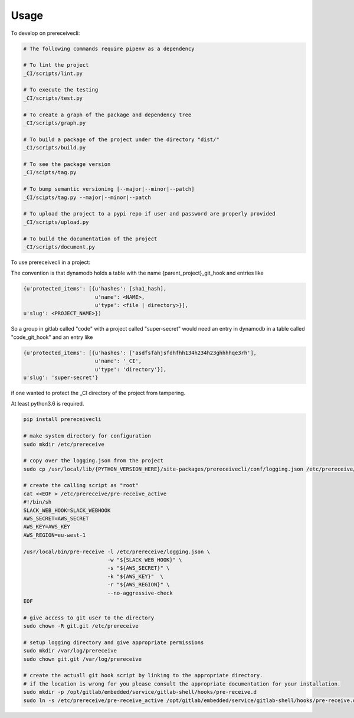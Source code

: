 =====
Usage
=====


To develop on prereceivecli:

.. code-block:: bash

    # The following commands require pipenv as a dependency

    # To lint the project
    _CI/scripts/lint.py

    # To execute the testing
    _CI/scripts/test.py

    # To create a graph of the package and dependency tree
    _CI/scripts/graph.py

    # To build a package of the project under the directory "dist/"
    _CI/scripts/build.py

    # To see the package version
    _CI/scipts/tag.py

    # To bump semantic versioning [--major|--minor|--patch]
    _CI/scipts/tag.py --major|--minor|--patch

    # To upload the project to a pypi repo if user and password are properly provided
    _CI/scripts/upload.py

    # To build the documentation of the project
    _CI/scripts/document.py


To use prereceivecli in a project:

The convention is that dynamodb holds a table with the name {parent_project}_git_hook and entries like

.. code-block:: python

    {u'protected_items': [{u'hashes': [sha1_hash],
                           u'name': <NAME>,
                           u'type': <file | directory>}],
    u'slug': <PROJECT_NAME>})

So a group in gitlab called "code" with a project called "super-secret" would need an entry in dynamodb in a table
called "code_git_hook" and an entry like

.. code-block:: python

    {u'protected_items': [{u'hashes': ['asdfsfahjsfdhfhh134h234h23ghhhhqe3rh'],
                           u'name': '_CI',
                           u'type': 'directory'}],
    u'slug': 'super-secret'}

if one wanted to protect the _CI directory of the project from tampering.

At least python3.6 is required.

.. code-block:: bash

    pip install prereceivecli

    # make system directory for configuration
    sudo mkdir /etc/prereceive

    # copy over the logging.json from the project
    sudo cp /usr/local/lib/{PYTHON_VERSION_HERE}/site-packages/prereceivecli/conf/logging.json /etc/prereceive/logging.json

    # create the calling script as "root"
    cat <<EOF > /etc/prereceive/pre-receive_active
    #!/bin/sh
    SLACK_WEB_HOOK=SLACK_WEBHOOK
    AWS_SECRET=AWS_SECRET
    AWS_KEY=AWS_KEY
    AWS_REGION=eu-west-1

    /usr/local/bin/pre-receive -l /etc/prereceive/logging.json \
                               -w "${SLACK_WEB_HOOK}" \
                               -s "${AWS_SECRET}" \
                               -k "${AWS_KEY}"  \
                               -r "${AWS_REGION}" \
                               --no-aggressive-check
    EOF

    # give access to git user to the directory
    sudo chown -R git.git /etc/prereceive

    # setup logging directory and give appropriate permissions
    sudo mkdir /var/log/prereceive
    sudo chown git.git /var/log/prereceive

    # create the actuall git hook script by linking to the appropriate directory.
    # if the location is wrong for you please consult the appropriate documentation for your installation.
    sudo mkdir -p /opt/gitlab/embedded/service/gitlab-shell/hooks/pre-receive.d
    sudo ln -s /etc/prereceive/pre-receive_active /opt/gitlab/embedded/service/gitlab-shell/hooks/pre-receive.d/pre-receive_active
